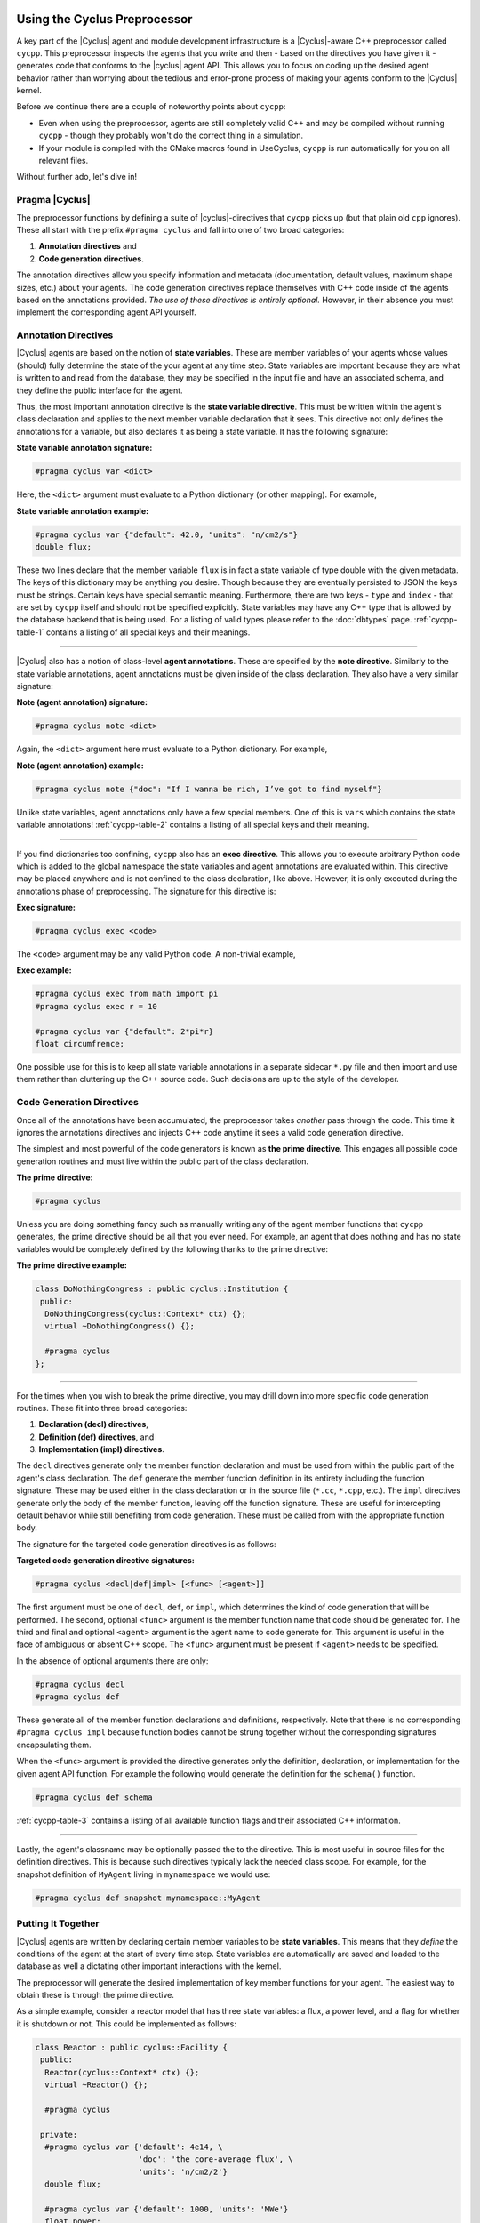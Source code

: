 .. _cycpp:

Using the Cyclus Preprocessor
==================================

.. |cycpp| replace:: ``cycpp``

.. raw:: html

    <table style="width:100%">
    <tr><td>

A key part of the |Cyclus| agent and module development infrastructure is
a |Cyclus|-aware C++ preprocessor called |cycpp|.  This preprocessor 
inspects the agents that you write and then - based on the directives you 
have given it - generates code that conforms to the |cyclus| agent API.
This allows you to focus on coding up the desired agent behavior rather 
than worrying about the tedious and error-prone process of making your
agents conform to the |Cyclus| kernel.

Before we continue there are a couple of noteworthy points about |cycpp|:

* Even when using the preprocessor, agents are still completely valid C++
  and may be compiled without running |cycpp| - though they probably
  won't do the correct thing in a simulation.
* If your module is compiled with the CMake macros found in UseCyclus, 
  |cycpp| is run automatically for you on all relevant files.

Without further ado, let's dive in!

.. raw:: html

    </td><td style="width:300px;">

.. image:: ../astatic/pennyfarthing-jack.jpg
    :align: center
    :width: 300px

.. raw:: html

    </td></tr>
    </table>

Pragma |Cyclus|
-----------------
The preprocessor functions by defining a suite of |cyclus|-directives that 
|cycpp| picks up (but that plain old ``cpp`` ignores).  These all start 
with the prefix ``#pragma cyclus`` and fall into one of two broad categories:

1. **Annotation directives** and
2. **Code generation directives**.

The annotation directives allow you specify information and metadata
(documentation, default values, maximum shape sizes, etc.) about your agents.
The code generation directives replace themselves with C++ code inside of the
agents based on the annotations provided. *The use of these directives is
entirely optional.*  However, in their absence you must implement the
corresponding agent API yourself.

Annotation Directives
-----------------------

|Cyclus| agents are based on the notion of **state variables**.  These are
member variables of your agents whose values (should) fully determine the
state of the your agent at any time step. State variables are important
because they are what is written to and read from the database, they may be
specified in the input file and have an associated schema, and they define the
public interface for the agent.

Thus, the most important annotation directive is the **state variable
directive**.  This must be written within the agent's class declaration and
applies to the next member variable declaration that it sees. This directive
not only defines the annotations for a variable, but also declares it as being
a state variable.  It has the following signature:

**State variable annotation signature:**

.. code-block:: c++

    #pragma cyclus var <dict>

Here, the ``<dict>`` argument must evaluate to a Python dictionary (or other mapping). 
For example, 

**State variable annotation example:**

.. code-block:: c++

    #pragma cyclus var {"default": 42.0, "units": "n/cm2/s"}
    double flux;

These two lines declare that the member variable ``flux`` is in fact a state
variable of type double with the given metadata.  The keys of this dictionary
may be anything you desire. Though because they are eventually persisted to
JSON the keys must be strings. Certain keys have special semantic
meaning. Furthermore, there are two keys - ``type`` and ``index`` - that are set by 
|cycpp| itself and should not be specified explicitly. State variables may have any 
C++ type that is allowed by the database backend that is being used.  For a listing of
valid types please refer to the :doc:`dbtypes` page. :ref:`cycpp-table-1`
contains a listing of all special keys and their meanings.

.. rst-class:: centered

.. _cycpp-table-1:

.. table:: **Table I.** Special State Variable Annotations
    :widths: 1 9
    :column-alignment: left left
    :column-wrapping: true true 
    :column-dividers: none single none

    ============ ==============================================================
    key          meaning
    ============ ==============================================================
    type         The C++ type.  Valid types may be found on the :doc:`dbtypes` 
                 page. **READ ONLY:** Do not set this key in 
                 ``#pragma cyclus var {...}`` as it is set automatically by 
                 cycpp. Feel free to use this downstream in your class or in a 
                 post-process.
    index        Which number state variable is this, 0-indexed.
                 **READ ONLY:** Do not set this key in 
                 ``#pragma cyclus var {...}`` as it is set automatically by 
                 cycpp. Feel free to use this downstream in your class or in a 
                 post-process.
    default      The default value for this variable that is used if otherwise 
                 unspecified. The value must match the type of the variable.
    shape        The shape of a variable length datatypes. If present this must
                 be a list of integers whose length (rank) makes sense for this
                 type. Specifying positive values will (depending on the 
                 backend) turn a variable length type into a fixed length one 
                 with the length of the given value. Putting a ``-1`` in the 
                 shape will retain the variable length nature along that axis. 
                 Fixed length variables are normally more performant so it is 
                 often a good idea to specify the shape where possible. For 
                 example, a length-5 string would have a shape of ``[5]`` and 
                 a length-10 vector of variable length strings would have a 
                 shape of ``[10, -1]``.
    doc          Documentation string.
    tooltip      Brief documentation string for user interfaces.
    units        The physical units, if any.
    userlevel    Integer from 0 - 10 for representing ease (0) or difficulty (10) 
                 in using this variable, default 0.
    uilabel      The text string CycIC will display as the name of this input on
                 the CycIC input form.
    uitype       The type of the input field in reference in a UI, 
                 currently supported types are; incommodity, outcommodity,
                 range, combobox, facility, and recipe. 
    range        This indicates the range associated with a range Type.
                 It must take the form of ``[min, max]`` or ``[min, max, (optional) step size]``.
    catagorical  This indicates the decrete values a combobox Type can take. It
                 must take the form of ``[value1, value2, value3, etc]``. 
    schematype   This is the data type that is used in the schema for input file
                 validation. This enables the you to supply just the data type
                 rather than having to overwrite the full schema for this state
                 variable. In most cases - when the shape is rank 0 or 1 such
                 as for scalars or vectors - this is simply a string. In cases
                 where the rank is 2+ this is a list of strings. Please refer to
                 the `XML Schema Datatypes <http://www.w3.org/TR/xmlschema-2/>`_
                 page for more information. *New in v1.1.*
    initfromcopy Code snippet to use in the ``InitFrom(Agent* m)`` function for 
                 this state variable instead of using code generation.
                 This is a string.
    initfromdb   Code snippet to use in the ``InitFrom(QueryableBackend* b)`` 
                 function for this state variable instead of using code generation.
                 This is a string.
    infiletodb   Code snippets to use in the ``InfileToDb()`` function 
                 for this state variable instead of using code generation.
                 This is a dictionary of string values with the two keys 'read'
                 and 'write' which represent reading values from the input file 
                 writing them out to the database respectively.
    schema       Code snippet to use in the ``schema()`` function for 
                 this state variable instead of using code generation.
                 This is an RNG string. If you supply this then you likely need
                 to supply ``infiletodb`` as well to ensure that your custom
                 schema is read into the database correctly.
    snapshot     Code snippet to use in the ``Snapshot()`` function for 
                 this state variable instead of using code generation.
                 This is a string.
    snapshotinv  Code snippet to use in the ``SnapshotInv()`` function for 
                 this state variable instead of using code generation.
                 This is a string.
    initinv      Code snippet to use in the ``InitInv()`` function for 
                 this state variable instead of using code generation.
                 This is a string.
    ============ ==============================================================

.. raw:: html

    <br />

--------------

|Cyclus| also has a notion of class-level **agent annotations**. These are
specified by the **note directive**. Similarly to the state variable
annotations, agent annotations must be given inside of the class declaration.
They also have a very similar signature:

**Note (agent annotation) signature:**

.. code-block:: c++

    #pragma cyclus note <dict>

Again, the ``<dict>`` argument here must evaluate to a Python dictionary.
For example, 

**Note (agent annotation) example:**

.. code-block:: c++

    #pragma cyclus note {"doc": "If I wanna be rich, I’ve got to find myself"}

Unlike state variables, agent annotations only have a few special members.  One of 
this is ``vars`` which contains the state variable annotations! 
:ref:`cycpp-table-2` contains a listing of all special keys and their meaning.

.. rst-class:: centered

.. _cycpp-table-2:

.. table:: **Table II.** Special Agent Annotations
    :widths: 1 9
    :column-alignment: left left
    :column-wrapping: true true 
    :column-dividers: none single none

    ============ ==============================================================
    key          meaning
    ============ ==============================================================
    vars         The state variable annotations, **DO NOT SET**.
    doc          Documentation string.
    tooltip      Brief documentation string for user interfaces.
    userlevel    Integer from 0 - 10 for representing ease (0) or difficulty (10) 
                 in using this variable, default 0.
    ============ ==============================================================

.. raw:: html

    <br />

--------------

If you find dictionaries too confining, |cycpp| also has an **exec directive**. 
This allows you to execute arbitrary Python code which is added to the global
namespace the state variables and agent annotations are evaluated within.  This 
directive may be placed anywhere and is not confined to the class declaration, 
like above.  However, it is only executed during the annotations phase of 
preprocessing.  The signature for this directive is:

**Exec signature:**

.. code-block:: c++

    #pragma cyclus exec <code>

The ``<code>`` argument may be any valid Python code. A non-trivial example, 

**Exec example:**

.. code-block:: c++

    #pragma cyclus exec from math import pi
    #pragma cyclus exec r = 10

    #pragma cyclus var {"default": 2*pi*r}
    float circumfrence;
    
One possible use for this is to keep all state variable annotations in a
separate sidecar ``*.py`` file and then import and use them rather than
cluttering up the C++ source code.  Such decisions are up to the style of the
developer.

Code Generation Directives
---------------------------

Once all of the annotations have been accumulated, the preprocessor takes
*another* pass through the code.  This time it ignores the annotations
directives and injects C++ code anytime it sees a valid code generation
directive.

The simplest and most powerful of the code generators is known as **the prime
directive**. This engages all possible code generation routines and must live
within the public part of the class declaration.  

**The prime directive:**

.. code-block:: c++

    #pragma cyclus

Unless you are doing something fancy such as manually writing any of the agent 
member functions that |cycpp| generates, the prime directive should be all that 
you ever need.  For example, an agent that does nothing and has no state variables
would be completely defined by the following thanks to the prime directive:

**The prime directive example:**

.. code-block:: c++

    class DoNothingCongress : public cyclus::Institution {
     public:
      DoNothingCongress(cyclus::Context* ctx) {};
      virtual ~DoNothingCongress() {};

      #pragma cyclus
    };

.. raw:: html

    <br />

--------------

For the times when you wish to break the prime directive, you may drill down 
into more specific code generation routines.  These fit into three broad 
categories:

1. **Declaration (decl) directives**,
2. **Definition (def) directives**, and
3. **Implementation (impl) directives**.

The ``decl`` directives generate only the member function declaration and must
be used from within the public part of the agent's class declaration.  The
``def`` generate the member function definition in its entirety including the
function signature.  These may be used either in the class declaration or in
the source file (``*.cc``, ``*.cpp``, etc.).  The ``impl`` directives generate
only the body of the member function, leaving off the function signature.
These are useful for intercepting default behavior while still benefiting from
code generation.  These must be called from with the appropriate function
body.

The signature for the targeted code generation directives is as follows:

**Targeted code generation directive signatures:**

.. code-block:: c++

    #pragma cyclus <decl|def|impl> [<func> [<agent>]]

The first argument must be one of ``decl``, ``def``, or ``impl``, which
determines the kind of code generation that will be performed.  The second,
optional ``<func>`` argument is the member function name that code should be
generated for. The third and final and optional ``<agent>`` argument is the
agent name to code generate for. This argument is useful in the face of
ambiguous or absent C++ scope.  The ``<func>`` argument must be present if
``<agent>`` needs to be specified.

In the absence of optional arguments there are only:

.. code-block:: c++

    #pragma cyclus decl
    #pragma cyclus def

These generate all of the member function declarations and definitions,
respectively.  Note that there is no corresponding ``#pragma cyclus impl``
because function bodies cannot be strung together without the corresponding
signatures encapsulating them.

When the ``<func>`` argument is provided the directive generates only the
definition, declaration, or implementation for the given agent API function.
For example the following would generate the definition for the ``schema()``
function.

.. code-block:: c++

    #pragma cyclus def schema

:ref:`cycpp-table-3` contains a listing of all available function flags and their
associated C++ information.

.. rst-class:: centered

.. _cycpp-table-3:

.. table:: **Table III.** Member Function Flags and Their C++ Signatures
    :widths: 1 6 3
    :column-alignment: left left left
    :column-wrapping: true true true
    :column-dividers: none single single none

    ============ ========================================= =======================
    func         C++ Signature                             Return Type
    ============ ========================================= =======================
    clone        ``Clone()``                               ``cyclus::Agent*``
    initfromcopy ``InitFrom(MyAgent* m)``                  ``void``
    initfromdb   ``InitFrom(cyclus::QueryableBackend* b)`` ``void``
    infiletodb   ``InfileToDb(cyclus::InfileTree* tree,    ``void``
                 cyclus::DbInit di)`` 
    schema       ``schema()``                              ``std::string``
    annotations  ``annotations()``                         ``Json::Value``
    snapshot     ``Snapshot(cyclus::DbInit di)``           ``void``
    snapshotinv  ``SnapshotInv()``                         ``cyclus::Inventories``
    initinv      ``InitInv(cyclus::Inventories& inv)``     ``void``
    ============ ========================================= =======================

.. raw:: html

    <br />

--------------

Lastly, the agent's classname may be optionally passed the to the directive. 
This is most useful in source files for the definition directives. This is 
because such directives typically lack the needed class scope.  For example, 
for the snapshot definition of ``MyAgent`` living in ``mynamespace`` we would
use:

.. code-block:: c++

    #pragma cyclus def snapshot mynamespace::MyAgent

Putting It Together
--------------------

|Cyclus| agents are written by declaring certain member variables to be
**state variables**.  This means that they *define* the conditions of the
agent at the start of every time step.  State variables are automatically are
saved and loaded to the database as well a dictating other important
interactions with the kernel.

The preprocessor will generate the desired implementation of key member
functions for your agent.  The easiest way to obtain these is through the
prime directive.

As a simple example, consider a reactor model that has three state variables: 
a flux, a power level, and a flag for whether it is shutdown or not.  
This could be implemented as follows:

.. code-block:: c++

    class Reactor : public cyclus::Facility {
     public:
      Reactor(cyclus::Context* ctx) {};
      virtual ~Reactor() {};

      #pragma cyclus

     private:
      #pragma cyclus var {'default': 4e14, \
                          'doc': 'the core-average flux', \
                          'units': 'n/cm2/2'}
      double flux;

      #pragma cyclus var {'default': 1000, 'units': 'MWe'}
      float power;

      #pragma cyclus var {'doc': 'Are we operating?'}
      bool shutdown;
    };

Note that the state variables may be private or protected if desired.
Furthermore annotations may be broken up over many lines using trailing
backslashes to make the code more readable.  It remains up to you - the module
developer - to implement the desired behavior and logic in the ``Tick()`` and
``Tock()`` member functions.  Fancier tricks are available as needed but this
is the essence of how to write |cyclus| agents.

Abusing the |Cyclus| Preprocessor
==================================
Now that you know how to use |cycpp|, it is useful to know about some of the
more advanced features and how they can be leveraged.

Scope and Annotations
-------------------------

Annotations dictionaries retain the C++ scope that they are defined in even
though they are written in Python.  This allows state variables to refer to
the annotations for previously declared state variables.  Since the scope is
retained, this allows annotations to refer to each other across agent/class
and namespace boundaries.

Because the annotations are dictionaries, the scoping is performed with the
Python scoping operator (``.``) rather than the C++ scoping operator (``::``).
For example, consider the case where we have a ``Spy`` class that lives in the
``mi6`` namespace.  Also in the namespace is the spy's ``Friend``.
Furthermore, somewhere out in global scope lives the Spy's arch-nemesis class
``Enemy``.  

The first rule of scoping is that two state variables on the same class 
share the same scope.  Thus they can directly refer to each other.

.. code-block:: c++

    namespace mi6 {
    class Spy {
      #pragma cyclus var {"default": 7}
      int id;

      #pragma cyclus var {"default": "James Bond, {0:0>3}".format(id['default'])}
      std::string name;
    };
    }; // namespace mi6

In the above, ``id`` is used to help define the annotations for ``name``.  
Note that from within the annotations, other state variables are the annotation
dictionary that was previously defined.  They fo not take on the C++ default value.
This is why we could look up ``id['default']``.

The second rule of scoping is that you are allowed to look into the annotations 
of other classes.  However, to do so you must specifiy the class you are looking 
into.  Looking at our spy's friend

.. code-block:: c++

    namespace mi6 {
    class Friend {
      #pragma cyclus var {"doc": "Normally helps {0}".format(Spy.name['default'])}
      std::string help_first;
    };
    }; // namespace mi6

Here, to access the annotations for Spy's name we had to use ``Spy.name``,
drilling into the Spy class. Inspecting in this way is not limited by C++
access control (public, private, or protected).

Lastly, if the agent we are trying to inspect lives in a completely different
namespace, we must first drill into that namespace. For example, the spy's
main enemy is not part of ``mi6``.  Thus to access the spy's name annotations,
the enemy must write ``mi6.Spy.name``. For example:

.. code-block:: c++

    class Enemy {
        #pragma cyclus var {'default': mi6.Spy.name['default']}
        std::string nemesis;
    };


Inventories
------------
In addition to the normal :doc:`dbtypes`, state variables may also be declared 
with the ``cyclus::Inventories`` type.  This is a special |cyclus| typedef 
of ``std::map<std::string, std::vector<Resource::Ptr> >`` that enables the 
storing of an arbitrary of resources (map values) by the associated commodity 
(map key). While the concept of a resource inventory may be implemented in many 
ways, the advantage in using the ``cyclus::Inventories`` is that the |Cyclus|
kernel knows how to save and load this type as well as represent it in RNG. 
Inventories may be used as normal state variables.  For example: 

.. code-block:: c++

    #pragma cyclus var {'doc': 'my stocks'}
    cyclus::Inventories invs;

It is therefore *hightly* recommended that you store resources in this 
data structure.

State Variable Code Generation Overrides
-----------------------------------------
A powerful feature of most of the code generation directives is that the 
C++ code that is created for a state variable may be optionally replaced with a
code snippet writing in the annotations. This allows you to selectively 
define the C++ behavior without the need to fully rewrite the member function.

A potential use case is to provide a custom schema while still utilizing all other 
parts of |cycpp|.  For example:

.. code-block:: c++

    #pragma cyclus var {'schema': '<my>Famcy RNG here</my>'}
    std::set<int> fibonacci;

This will override the schema only for the Fibonacci state variable.  For a
listing of all code generation functions that may be overridden, please see
:ref:`cycpp-table-1`.

Implementation Hacks
---------------------

The ``impl`` code generation directives exist primarily to be abused.  Unlike
the ``def`` directives, the implementation directives do not include the
function signature or return statement.  The downside of this is that you must
provide the function signature and the return value yourself.  The upside is
that you may perform any operation before & after the directive! 

For example, suppose that we wanted to make sure that the flux state variable
on the Reactor agent is always snapshotted to the database as the value 42.
However, we did not want to permanently alter the value of this variable.
This could be achieved through the following pattern:

.. code-block:: c++

    void Reactor::Snapshot(cyclus::DbInit di) {
      double real_flux = flux;  // copy the existsing fluc value.
      flux = 42;  // set the value to wat we want temporarily

      // fill in the code generated implementation of Shapshop()
      #prama cyclus impl snapshot Reactor

      flux = real_flux;  // reset the flux
    }

There are likely much more legitimate uses for this feature. For a complete
listing of the member function information, please see :ref:`cycpp-table-3`.

Custom Schema & Initialization
------------------------------
Suppose that you would like for the schema for a state variable to be different
than the default behavior provided by |cycpp|. Or perhaps you would like more
sophisticated input validation than can is provided by XML and RelaxNG for a 
state variable. This may be easily done by supplying the state variable annotation 
keys ``schema`` and ``infiletodb``. These allow you to inject code snippets 
pertaining to the state variable without interfering with the rest of the 
code generation.

For example, let's say that we have an integer state variable called 
``material_identifier`` that we know always should be even.  This name is
a bit long to make users type in, so we would prefer to expose this in the 
input file as ``matid``.  The RNG snippet that you would use for the ``schema`` 
is thus:

.. code-block:: python

    {'schema': '"<element name=\\"matid\\">\\n"' \ 
               '"  <data type=\\"int\\" />\\n"' \
               '"</element>\\n"'}

You must double escape the quotes and newlines so that they are written out 
correctly.  You could have also changed the data type or any other valid
RNG here.

.. note:: Whenever a state variable name is changed in the ``schema``, you 
          must supply an accompanying ``infiletodb``.

Providing a custom ``infiletodb`` is slightly more complicated because you
must give C++ snippets for reading from the input file and for persisting to
the database. The value for ``infiletodb`` is thus not a simple string 
but a dict that has ``read`` and ``write`` keys.  Continuing with the 
example we can ensure that ``matid`` is even after it has been read in.
Here, we do not change the name of the state variable on the agent in 
memory or in the database. 

.. code-block:: python

    {'infiletodb': { \
        'read': 'material_identifier = cyclus::Query<int>(tree, "matid");\n' \
                'if (material_identifier%2 == 1)\n' \
                '  material_identifier++;\n', \
        'write': '->AddVal("material_identifier", material_identifier)\n' \
        }}

For more examples and explanation of what the ``InfileToDb()`` function 
does please refer to other code generated samples and refer to other parts
of the documentation.
Pulling this all together, we can write our custom schema and initialization 
as follows:

.. code-block:: c++

    #pragma cyclus var {'schema': '"<element name=\\"matid\\">\\n"' \ 
                                  '"  <data type=\\"int\\" />\\n"' \
                                  '"</element>\\n"', \
                        'infiletodb': { \
                            'read': 'material_identifier = cyclus::Query<int>(tree, "matid");\n' \
                                    'if (material_identifier%2 == 1)\n' \
                                    '  material_identifier++;\n', \
                                    'write': '->AddVal("material_identifier", material_identifier)\n' \
                        }}
    int material_identifier;

Other state variable annotation keys allow you to provide code snippets
in much the same way.


